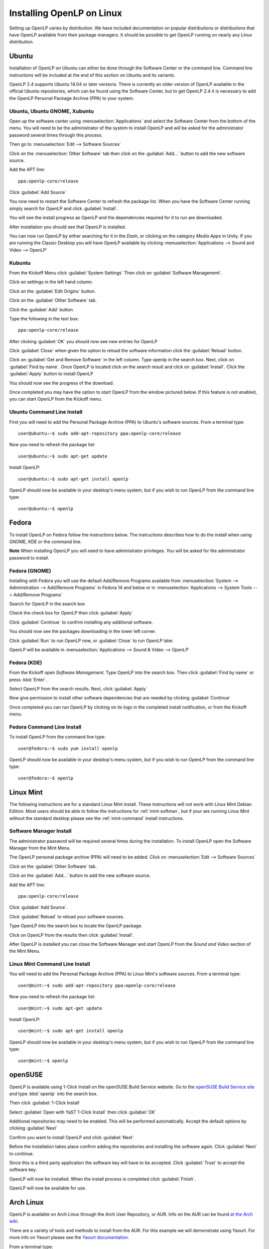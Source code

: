 Installing OpenLP on Linux
==========================

Setting up OpenLP varies by distribution. We have included documentation on
popular distributions or distributions that have OpenLP available from their
package managers. It should be possible to get OpenLP running on 
nearly any Linux distribution.

Ubuntu
----------------

Installation of OpenLP on Ubuntu can either be done through the Software Center
or the command line. Command line instructions will be included at the end of
this section on Ubuntu and its variants.

OpenLP 2.4 supports Ubuntu 14.04 or later versions. There is currently an older
version of OpenLP available in the official Ubuntu repositories, which can be
found using the Software Center, but to get OpenLP 2.4 it is necessary to add
the OpenLP Personal Package Archive (PPA) to your system. 

Ubuntu, Ubuntu GNOME, Xubuntu
^^^^^^^^^^^^^^^^^^^^^^^^^^^^^

Open up the software center using :menuselection:`Applications`
and select the Software Center from the bottom of the menu. You will need to 
be the administrator of the system to install OpenLP and will be asked for the
administrator password several times through this process.

Then go to :menuselection:`Edit --> Software Sources`

.. image:: pics/1softwaresources.png

Click on the :menuselection:`Other Software` tab then click on the 
:guilabel:`Add...` button to add the new software source.

.. image:: pics/2othersoftware.png

Add the APT line::

  ppa:openlp-core/release
  
Click :guilabel:`Add Source`
  
.. image:: pics/3aptline.png

You now need to restart the Software Center to refresh the package list. When
you have the Software Center running simply search for OpenLP and click 
:guilabel:`Install`.

.. image:: pics/4searchopenlp.png

You will see the install progress as OpenLP and the dependencies required for
it to run are downloaded.

.. image:: pics/5installprogressubuntu.png

After installation you should see that OpenLP is installed.

.. image:: pics/6installcompleteubuntu.png

You can now run OpenLP by either searching for it in the *Dash*, or clicking on
the category *Media Apps* in Unity. If you are running the Classic Desktop you 
will have OpenLP available by clicking 
:menuselection:`Applications --> Sound and Video --> OpenLP`

Kubuntu
^^^^^^^

From the Kickoff Menu click :guilabel:`System Settings` Then click on 
:guilabel:`Software Management`.

.. image:: pics/kubuntusystemsettings.png

Click on settings in the left hand column.

.. image:: pics/kubuntugetremovesoftware.png

Click on the :guilabel:`Edit Origins` button.

.. image:: pics/kubuntuaddremovesettings.png

Click on the :guilabel:`Other Software` tab.

.. image:: pics/kubuntusoftwaresources.png

Click the :guilabel:`Add` button.

.. image:: pics/kubuntuothersoftware.png

Type the following in the text box::

  ppa:openlp-core/release

.. image:: pics/kubuntuaddapt.png

After clicking :guilabel:`OK` you should now see new entries for OpenLP

.. image:: pics/kubuntusoftwareopenlpadded.png

Click :guilabel:`Close` when given the option to reload the software 
information click the :guilabel:`Reload` button.

.. image:: pics/kubuntureloadsources.png

Click on :guilabel:`Get and Remove Software` in the left column. Type openlp in
the search box. Next, click on :guilabel:`Find by name`. Once OpenLP is located
click on the search result and click on :guilabel:`Install`. Click the
:guilabel:`Apply` button to install OpenLP 

.. image:: pics/kubuntuopenlpsearch.png

You should now see the progress of the download.
 
.. image:: pics/kubuntudownloadprogress.png

Once completed you may have the option to start OpenLP from the window pictured
below. If this feature is not enabled, you can start OpenLP from the Kickoff
menu.

.. image:: pics/kubuntuopenlplaunch.png

Ubuntu Command Line Install
^^^^^^^^^^^^^^^^^^^^^^^^^^^

First you will need to add the Personal Package Archive (PPA) to Ubuntu's
software sources. From a terminal type::

  user@ubuntu:~$ sudo add-apt-repository ppa:openlp-core/release
  
Now you need to refresh the package list::

  user@ubuntu:~$ sudo apt-get update
  
Install OpenLP::

  user@ubuntu:~$ sudo apt-get install openlp

OpenLP should now be available in your desktop's menu system, but if you wish 
to run OpenLP from the command line type::

  user@ubuntu:~$ openlp

Fedora
------

To install OpenLP on Fedora follow the instructions below. The instructions
describes how to do the install when using GNOME, KDE or the command line.

**Note** When installing OpenLP you will need to have administrator privileges.
You will be asked for the administrator password to install.

Fedora (GNOME)
^^^^^^^^^^^^^^

Installing with Fedora you will use the default Add/Remove Programs available
from :menuselection:`System --> Administration --> Add/Remove Programs` in 
Fedora 14 and below or in :menuselection:`Applications --> System Tools --> 
Add/Remove Programs`

.. image:: pics/1fedoraaddremove.png

Search for OpenLP in the search box

.. image:: pics/2fedoraaddremove.png

Check the check box for OpenLP then click :guilabel:`Apply`

.. image:: pics/3fedoraaddremove.png

Click :guilabel:`Continue` to confirm installing any additional software.

.. image:: pics/4fedoraadditionalconfirm.png

You should now see the packages downloading in the lower left corner.

.. image:: pics/5fedoraaddremove.png

Click :guilabel:`Run` to run OpenLP now, or :guilabel:`Close` to run OpenLP
later.

.. image:: pics/6fedoracomplete.png

OpenLP will be available in :menuselection:`Applications --> Sound & Video --> OpenLP`

Fedora (KDE)
^^^^^^^^^^^^

From the Kickoff open *Software Management*. Type OpenLP into the search
box. Then click :guilabel:`Find by name` or press :kbd:`Enter`.

.. image:: pics/1fedoragetremove.png 

Select OpenLP from the search results. Next, click :guilabel:`Apply`

.. image:: pics/2fedoragetremove.png

Now give permission to install other software dependencies that are needed by
clicking :guilabel:`Continue`

.. image:: pics/3fedoraadditionalchanges.png

Once completed you can run OpenLP by clicking on its logo in the completed 
install notification, or from the Kickoff menu.

.. image:: pics/4fedoracompleted.png

Fedora Command Line Install
^^^^^^^^^^^^^^^^^^^^^^^^^^^

To install OpenLP from the command line type::

  user@fedora:~$ sudo yum install openlp

OpenLP should now be available in your desktop's menu system, but if you wish 
to run OpenLP from the command line type::

  user@fedora:~$ openlp

Linux Mint
----------

The following instructions are for a standard Linux Mint install. These 
instructions will not work with Linux Mint Debian Edition. Most users should
be able to follow the instructions for :ref:`mint-softman`, but if your are
running Linux Mint without the standard desktop please see the
:ref:`mint-command` install instructions.

.. _mint-softman:

Software Manager Install
^^^^^^^^^^^^^^^^^^^^^^^^

The administrator password will be required several times during the 
installation. To install OpenLP open the Software Manager from the Mint Menu.

.. image:: pics/mint1.png

The OpenLP personal package archive (PPA) will need to be added. Click on 
:menuselection:`Edit --> Software Sources`

.. image:: pics/mint2.png

Click on the :guilabel:`Other Software` tab.

.. image:: pics/mint3.png

Click on the :guilabel:`Add...` button to add the new software source.

.. image:: pics/mint4.png

Add the APT line::

  ppa:openlp-core/release
  
Click :guilabel:`Add Source`.

.. image:: pics/mint5.png

Click :guilabel:`Reload` to reload your software sources.

.. image:: pics/mint6.png

Type OpenLP into the search box to locate the OpenLP package.

.. image:: pics/mint7.png

Click on OpenLP from the results then click :guilabel:`Install`.

.. image:: pics/mint8.png

After OpenLP is installed you can close the Software Manager and start OpenLP
from the *Sound and Video* section of the Mint Menu.

.. _mint-command:

Linux Mint Command Line Install
^^^^^^^^^^^^^^^^^^^^^^^^^^^^^^^

You will need to add the Personal Package Archive (PPA) to Linux Mint's
software sources. From a terminal type::

  user@mint:~$ sudo add-apt-repository ppa:openlp-core/release
  
Now you need to refresh the package list::

  user@mint:~$ sudo apt-get update
  
Install OpenLP::

  user@mint:~$ sudo apt-get install openlp

OpenLP should now be available in your desktop's menu system, but if you wish 
to run OpenLP from the command line type::

  user@mint:~$ openlp

openSUSE
--------

OpenLP is available using 1-Click Install on the openSUSE Build Service
website. Go to the `openSUSE Build Service site <http://software.opensuse.org>`_
and type :kbd:`openlp` into the search box.

.. image:: pics/suse1.png

Then click :guilabel:`1-Click Install`

.. image:: pics/suse2.png

Select :guilabel:`Open with YaST 1-Click Install` then click :guilabel:`OK`

.. image:: pics/suse3.png

Additional repositories may need to be enabled. This will be performed
automatically. Accept the default options by clicking :guilabel:`Next`

.. image:: pics/suse5.png

Confirm you want to install OpenLP and click :guilabel:`Next`

.. image:: pics/suse6.png

Before the installation takes place confirm adding the repositories and
installing the software again. Click :guilabel:`Next` to continue.

.. image:: pics/suse7.png

Since this is a third party application the software key will have to be 
accepted. Click :guilabel:`Trust` to accept the software key.

.. image:: pics/suse8.png

OpenLP will now be installed. When the install process is completed click
:guilabel:`Finish`.

.. image:: pics/suse9.png

OpenLP will now be available for use.

Arch Linux
----------

OpenLP is available on Arch Linux through the Arch User Repository, or AUR. Info
on the AUR can be found `at the Arch wiki <https://wiki.archlinux.org/index.php/Arch_User_Repository>`_.

There are a variety of tools and methods to install from the AUR. For this
example we will demonstrate using Yaourt. For more info on Yaourt please see 
the `Yaourt documentation <https://wiki.archlinux.org/index.php/Yaourt>`_.  

From a terminal type::

  user@arch:~$ yaourt -S openlp

OpenLP should now be available in your desktop's menu system, but if you wish
to run OpenLP from the command line type::

  user@arch:~$ openlp
